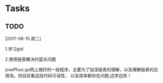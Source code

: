 * Tasks
** TODO 
   [2017-08-15 周二]
**** 1.学习gtd
**** 2.使用链表解决约瑟夫问题
      josePhus.go网上摘抄的一段程序，主要为了加深链表的理解，以及理解链表的应用场。但目前看这段代码可读性，
以及效率都存在问题,边学边改！
** 
   
